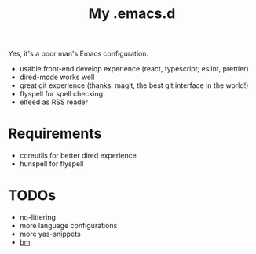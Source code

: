 #+TITLE: My .emacs.d

Yes, it's a poor man's Emacs configuration.

- usable front-end develop experience (react, typescript; eslint, prettier)
- dired-mode works well
- great git experience (thanks, magit, the best git interface in the world!)
- flyspell for spell checking
- elfeed as RSS reader

* Requirements

- coreutils for better dired experience
- hunspell for flyspell

* TODOs

- no-littering
- more language configurations
- more yas-snippets
- [[https://github.com/joodland/bm][bm]]

